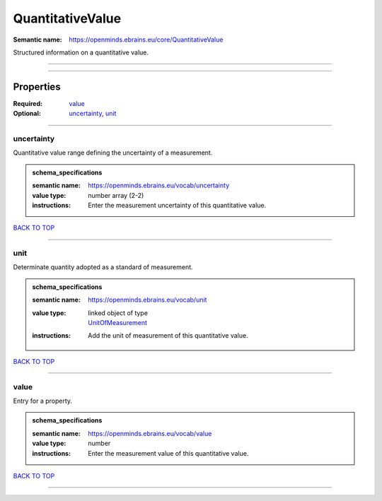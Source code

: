 #################
QuantitativeValue
#################

:Semantic name: https://openminds.ebrains.eu/core/QuantitativeValue

Structured information on a quantitative value.


------------

------------

Properties
##########

:Required: `value <value_heading_>`_
:Optional: `uncertainty <uncertainty_heading_>`_, `unit <unit_heading_>`_

------------

.. _uncertainty_heading:

***********
uncertainty
***********

Quantitative value range defining the uncertainty of a measurement.

.. admonition:: schema_specifications

   :semantic name: https://openminds.ebrains.eu/vocab/uncertainty
   :value type: number array \(2-2\)
   :instructions: Enter the measurement uncertainty of this quantitative value.

`BACK TO TOP <QuantitativeValue_>`_

------------

.. _unit_heading:

****
unit
****

Determinate quantity adopted as a standard of measurement.

.. admonition:: schema_specifications

   :semantic name: https://openminds.ebrains.eu/vocab/unit
   :value type: | linked object of type
                | `UnitOfMeasurement <https://openminds-documentation.readthedocs.io/en/v1.0/schema_specifications/controlledTerms/unitOfMeasurement.html>`_
   :instructions: Add the unit of measurement of this quantitative value.

`BACK TO TOP <QuantitativeValue_>`_

------------

.. _value_heading:

*****
value
*****

Entry for a property.

.. admonition:: schema_specifications

   :semantic name: https://openminds.ebrains.eu/vocab/value
   :value type: number
   :instructions: Enter the measurement value of this quantitative value.

`BACK TO TOP <QuantitativeValue_>`_

------------

